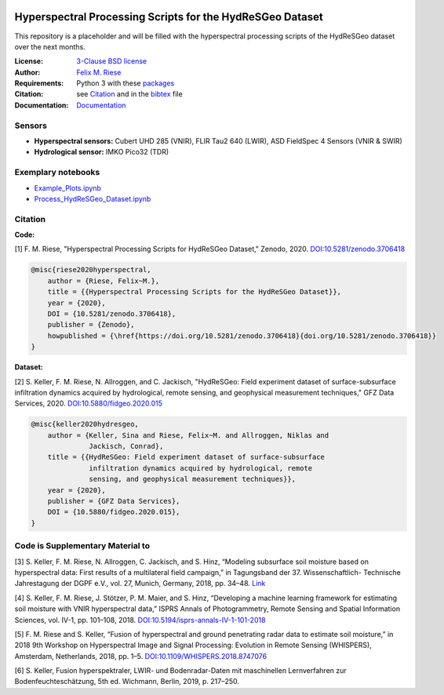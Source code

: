 .. image:: https://img.shields.io/github/license/felixriese/hyperspectral-processing
    :target: LICENSE
    :alt: GitHub
.. image:: https://api.codacy.com/project/badge/Grade/94144b07a2114b7b8777ddec80485fe9
    :target: https://www.codacy.com/manual/felixriese/hyperspectral-processing?utm_source=github.com&amp;utm_medium=referral&amp;utm_content=felixriese/hyperspectral-processing&amp;utm_campaign=Badge_Grade
    :alt: Codacy
.. image:: https://readthedocs.org/projects/hyperspectral-processing/badge/?version=latest
    :target: https://hyperspectral-processing.readthedocs.io/en/latest/?badge=latest
    :alt: Documentation Status

Hyperspectral Processing Scripts for the HydReSGeo Dataset
============================================================

This repository is a placeholder and will be filled with the hyperspectral
processing scripts of the HydReSGeo dataset over the next months.

:License:
    `3-Clause BSD license <LICENSE>`_

:Author:
    `Felix M. Riese <mailto:github@felixriese.de>`_

:Requirements:
    Python 3 with these `packages <requirements.txt>`_

:Citation:
    see `Citation`_ and in the `bibtex <bibliography.bib>`_ file

:Documentation:
    `Documentation <https://hyperspectral-processing.readthedocs.io/en/latest/>`_

Sensors
--------

- **Hyperspectral sensors:** Cubert UHD 285 (VNIR), FLIR Tau2 640 (LWIR), ASD FieldSpec 4 Sensors (VNIR & SWIR)
- **Hydrological sensor:** IMKO Pico32 (TDR)

Exemplary notebooks
--------------------

- `Example_Plots.ipynb <notebooks/Example_Plots.ipynb>`_
- `Process_HydReSGeo_Dataset.ipynb <notebooks/Process_HydReSGeo_Dataset.ipynb>`_

Citation
---------------------------------------

**Code:**

[1] F. M. Riese, "Hyperspectral Processing Scripts for HydReSGeo Dataset,"
Zenodo, 2020. `DOI:10.5281/zenodo.3706418 <https://doi.org/10.5281/zenodo.3706418>`_

.. code:: bibtex

    @misc{riese2020hyperspectral,
        author = {Riese, Felix~M.},
        title = {{Hyperspectral Processing Scripts for the HydReSGeo Dataset}},
        year = {2020},
        DOI = {10.5281/zenodo.3706418},
        publisher = {Zenodo},
        howpublished = {\href{https://doi.org/10.5281/zenodo.3706418}{doi.org/10.5281/zenodo.3706418}}
    }

**Dataset:**

[2] S. Keller, F. M. Riese, N. Allroggen, and C. Jackisch, "HydReSGeo: Field
experiment dataset of surface-subsurface infiltration dynamics acquired by
hydrological, remote sensing, and geophysical measurement techniques," GFZ Data
Services, 2020. `DOI:10.5880/fidgeo.2020.015 <https://doi.org/10.5880/fidgeo.2020.015>`_

.. code:: bibtex

    @misc{keller2020hydresgeo,
        author = {Keller, Sina and Riese, Felix~M. and Allroggen, Niklas and
                  Jackisch, Conrad},
        title = {{HydReSGeo: Field experiment dataset of surface-subsurface
                  infiltration dynamics acquired by hydrological, remote
                  sensing, and geophysical measurement techniques}},
        year = {2020},
        publisher = {GFZ Data Services},
        DOI = {10.5880/fidgeo.2020.015},
    }

Code is Supplementary Material to
---------------------------------------

[3] S. Keller, F. M. Riese, N. Allroggen, C. Jackisch, and S. Hinz, “Modeling
subsurface soil moisture based on hyperspectral data: First results of a
multilateral field campaign,” in Tagungsband der 37. Wissenschaftlich-
Technische Jahrestagung der DGPF e.V., vol. 27, Munich, Germany, 2018, pp.
34–48. `Link <https://www.dgpf.de/src/tagung/jt2018/proceedings/proceedings/papers/07_PFGK18_Keller_et_al.pdf>`_

[4] S. Keller, F. M. Riese, J. Stötzer, P. M. Maier, and S. Hinz, “Developing
a machine learning framework for estimating soil moisture with VNIR
hyperspectral data,” ISPRS Annals of Photogrammetry, Remote Sensing and
Spatial Information Sciences, vol. IV-1, pp. 101–108, 2018.
`DOI:10.5194/isprs-annals-IV-1-101-2018 <https://doi.org/10.5194/isprs-annals-IV-1-101-2018>`_

[5] F. M. Riese and S. Keller, “Fusion of hyperspectral and ground penetrating
radar data to estimate soil moisture,” in 2018 9th Workshop on Hyperspectral
Image and Signal Processing: Evolution in Remote Sensing (WHISPERS), Amsterdam,
Netherlands, 2018, pp. 1–5. `DOI:10.1109/WHISPERS.2018.8747076 <https://arxiv.org/abs/1804.05273>`_

[6] S. Keller, Fusion hyperspektraler, LWIR- und Bodenradar-Daten mit
maschinellen Lernverfahren zur Bodenfeuchteschätzung, 5th ed. Wichmann, Berlin,
2019, p. 217–250.
